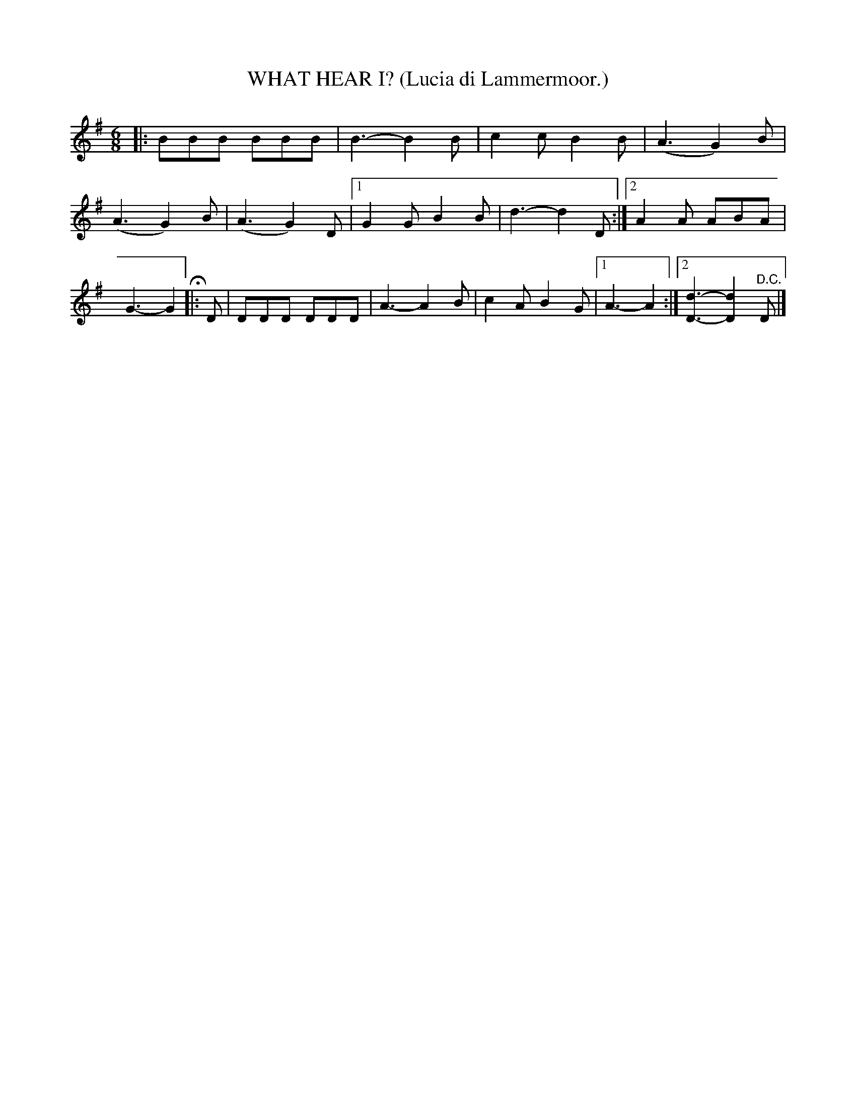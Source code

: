 X: 4364
T: WHAT HEAR I? (Lucia di Lammermoor.)
%R: air, jig, march
B: James Kerr "Merry Melodies" v.4 p.39 #364
Z: 2016 John Chambers <jc:trillian.mit.edu>
M: 6/8
L: 1/8
K: G
|:\
BBB BBB | B3- B2B |\
c2c B2B | (A3 G2)B |\
(A3 G2)B | (A3 G2)D |\
[1 G2G B2B | d3- d2D :|\
[2 A2A ABA | G3- G2 H|:\
D |\
DDD DDD | A3- A2B |\
c2A B2G |[1 A3- A2 :|\
[2 [d3-D3-] [d2D2]"^D.C."D |]
